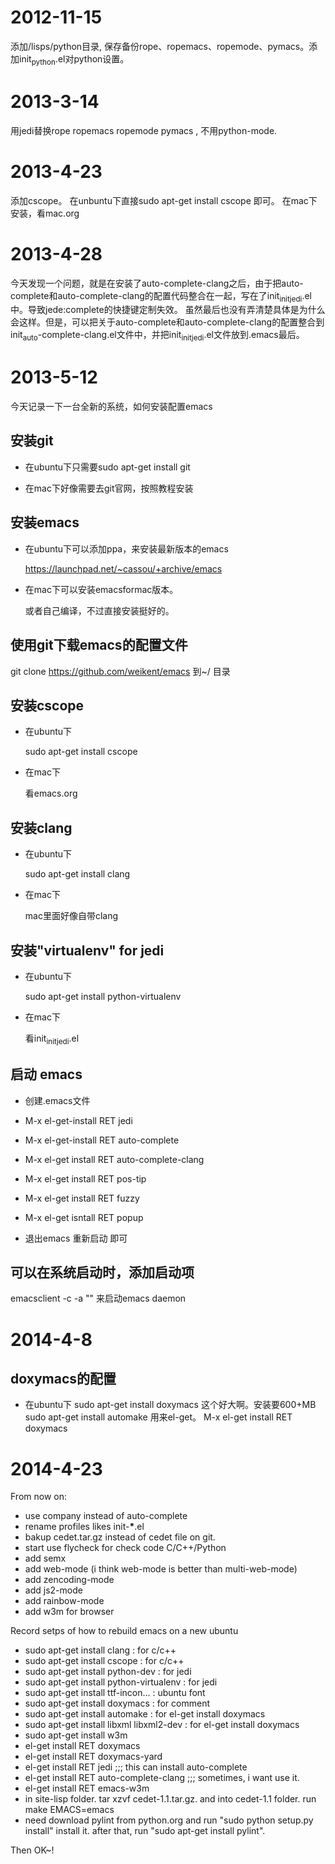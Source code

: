 * 2012-11-15 
 添加/lisps/python目录, 保存备份rope、ropemacs、ropemode、pymacs。添加init_python.el对python设置。


* 2013-3-14
用jedi替换rope ropemacs ropemode pymacs , 不用python-mode.


* 2013-4-23
添加cscope。 在unbuntu下直接sudo apt-get install cscope 即可。
在mac下安装，看mac.org

* 2013-4-28
今天发现一个问题，就是在安装了auto-complete-clang之后，由于把auto-complete和auto-complete-clang的配置代码整合在一起，写在了init_initjedi.el中。导致jede:complete的快捷键定制失效。
虽然最后也没有弄清楚具体是为什么会这样。但是，可以把关于auto-complete和auto-complete-clang的配置整合到init_auto-complete-clang.el文件中，并把init_initjedi.el文件放到.emacs最后。



* 2013-5-12
今天记录一下一台全新的系统，如何安装配置emacs

** 安装git

   - 在ubuntu下只需要sudo apt-get install git

   - 在mac下好像需要去git官网，按照教程安装

** 安装emacs

   - 在ubuntu下可以添加ppa，来安装最新版本的emacs

	https://launchpad.net/~cassou/+archive/emacs

   - 在mac下可以安装emacsformac版本。

       或者自己编译，不过直接安装挺好的。

** 使用git下载emacs的配置文件

   git clone https://github.com/weikent/emacs 到~/ 目录

** 安装cscope

   - 在ubuntu下

       sudo apt-get install cscope

   - 在mac下

       看emacs.org

** 安装clang

   - 在ubuntu下

       sudo apt-get install clang

   - 在mac下
   
       mac里面好像自带clang
	   
** 安装"virtualenv" for jedi

   - 在ubuntu下
   
       sudo apt-get install python-virtualenv
	   
   - 在mac下
   
       看init_initjedi.el
	   
** 启动 emacs

   - 创建.emacs文件
   
   - M-x el-get-install RET jedi
   
   - M-x el-get-install RET auto-complete
   
   - M-x el-get install RET auto-complete-clang
   
   - M-x el-get install RET pos-tip
   
   - M-x el-get install RET fuzzy
   
   - M-x el-get isntall RET popup
   
   - 退出emacs 重新启动 即可
   
** 可以在系统启动时，添加启动项

   emacsclient -c -a "" 来启动emacs daemon

* 2014-4-8
** doxymacs的配置

    - 在ubuntu下
        sudo apt-get install doxymacs     这个好大啊。安装要600+MB
        sudo apt-get install automake     用来el-get。
        M-x el-get install RET doxymacs

* 2014-4-23
From now on:
- use company instead of auto-complete
- rename profiles likes init-***.el
- bakup cedet.tar.gz instead of cedet file on git.
- start use flycheck for check code C/C++/Python
- add semx
- add web-mode (i think web-mode is better than multi-web-mode)
- add zencoding-mode
- add js2-mode
- add rainbow-mode
- add w3m for browser


Record setps of how to rebuild emacs on a new ubuntu 
- sudo apt-get install clang            : for c/c++
- sudo apt-get install cscope           : for c/c++
- sudo apt-get install python-dev       : for jedi
- sudo apt-get install python-virtualenv : for jedi
- sudo apt-get install ttf-incon...     : ubuntu font
- sudo apt-get install doxymacs         : for comment
- sudo apt-get install automake         : for el-get install doxymacs
- sudo apt-get install libxml libxml2-dev : for el-get install doxymacs
- sudo apt-get install w3m
- el-get install RET doxymacs
- el-get install RET doxymacs-yard
- el-get install RET jedi                    ;;; this can install auto-complete
- el-get install RET auto-complete-clang     ;;; sometimes, i want use it.
- el-get install RET emacs-w3m
- in site-lisp folder. tar xzvf cedet-1.1.tar.gz. and into cedet-1.1 folder. run make EMACS=emacs
- need download pylint from python.org and run "sudo python setup.py install" install it. 
  after that, run "sudo apt-get install pylint".


Then OK~! 